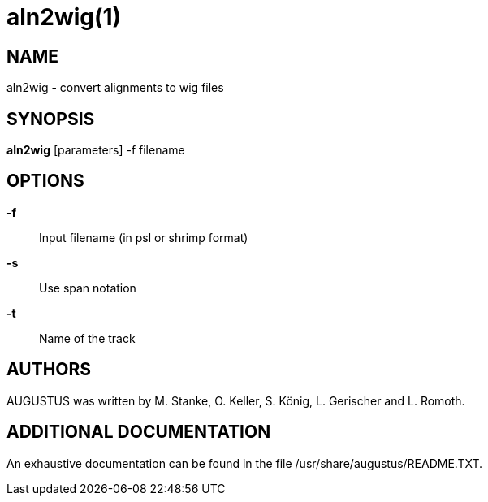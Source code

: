 # aln2wig(1)

## NAME

aln2wig - convert alignments to wig files

## SYNOPSIS

*aln2wig* [parameters] -f filename

## OPTIONS

*-f*::
  Input filename (in psl or shrimp format)

*-s*::
  Use span notation

*-t*::
  Name of the track

## AUTHORS

AUGUSTUS was written by M. Stanke, O. Keller, S. König, L. Gerischer and L. Romoth.

## ADDITIONAL DOCUMENTATION

An exhaustive documentation can be found in the file /usr/share/augustus/README.TXT.

